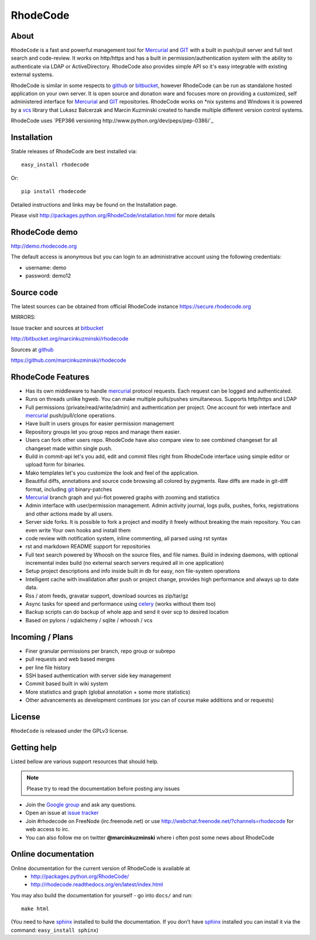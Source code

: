 =========
RhodeCode
=========

About
-----

``RhodeCode`` is a fast and powerful management tool for Mercurial_ and GIT_ 
with a built in push/pull server and full text search and code-review.
It works on http/https and has a built in permission/authentication system with 
the ability to authenticate via LDAP or ActiveDirectory. RhodeCode also provides
simple API so it's easy integrable with existing external systems.

RhodeCode is similar in some respects to github_ or bitbucket_, 
however RhodeCode can be run as standalone hosted application on your own server.
It is open source and donation ware and focuses more on providing a customized, 
self administered interface for Mercurial_ and GIT_  repositories. 
RhodeCode works on *nix systems and Windows it is powered by a vcs_ library 
that Lukasz Balcerzak and Marcin Kuzminski created to handle multiple 
different version control systems.

RhodeCode uses `PEP386 versioning http://www.python.org/dev/peps/pep-0386/`_

Installation
------------
Stable releases of RhodeCode are best installed via::

    easy_install rhodecode

Or::

    pip install rhodecode 

Detailed instructions and links may be found on the Installation page.

Please visit http://packages.python.org/RhodeCode/installation.html for
more details

RhodeCode demo
--------------

http://demo.rhodecode.org

The default access is anonymous but you can login to an administrative account
using the following credentials:

- username: demo
- password: demo12

Source code
-----------

The latest sources can be obtained from official RhodeCode instance
https://secure.rhodecode.org 


MIRRORS:

Issue tracker and sources at bitbucket_

http://bitbucket.org/marcinkuzminski/rhodecode

Sources at github_

https://github.com/marcinkuzminski/rhodecode


RhodeCode Features
------------------

- Has its own middleware to handle mercurial_ protocol requests. 
  Each request can be logged and authenticated.
- Runs on threads unlike hgweb. You can make multiple pulls/pushes simultaneous.
  Supports http/https and LDAP
- Full permissions (private/read/write/admin) and authentication per project. 
  One account for web interface and mercurial_ push/pull/clone operations.
- Have built in users groups for easier permission management
- Repository groups let you group repos and manage them easier.
- Users can fork other users repo. RhodeCode have also compare view to see
  combined changeset for all changeset made within single push.
- Build in commit-api let's you add, edit and commit files right from RhodeCode
  interface using simple editor or upload form for binaries.
- Mako templates let's you customize the look and feel of the application.
- Beautiful diffs, annotations and source code browsing all colored by pygments. 
  Raw diffs are made in git-diff format, including git_ binary-patches
- Mercurial_ branch graph and yui-flot powered graphs with zooming and statistics
- Admin interface with user/permission management. Admin activity journal, logs
  pulls, pushes, forks, registrations and other actions made by all users.
- Server side forks. It is possible to fork a project and modify it freely 
  without breaking the main repository. You can even write Your own hooks 
  and install them
- code review with notification system, inline commenting, all parsed using
  rst syntax
- rst and markdown README support for repositories  
- Full text search powered by Whoosh on the source files, and file names.
  Build in indexing daemons, with optional incremental index build
  (no external search servers required all in one application)
- Setup project descriptions and info inside built in db for easy, non 
  file-system operations
- Intelligent cache with invalidation after push or project change, provides 
  high performance and always up to date data.
- Rss / atom feeds, gravatar support, download sources as zip/tar/gz
- Async tasks for speed and performance using celery_ (works without them too)  
- Backup scripts can do backup of whole app and send it over scp to desired 
  location 
- Based on pylons / sqlalchemy / sqlite / whoosh / vcs

    
Incoming / Plans
----------------

- Finer granular permissions per branch, repo group or subrepo
- pull requests and web based merges
- per line file history
- SSH based authentication with server side key management
- Commit based built in wiki system
- More statistics and graph (global annotation + some more statistics)
- Other advancements as development continues (or you can of course make 
  additions and or requests)

License
-------

``RhodeCode`` is released under the GPLv3 license.


Getting help
------------

Listed bellow are various support resources that should help.

.. note::
   
   Please try to read the documentation before posting any issues
 
- Join the `Google group <http://groups.google.com/group/rhodecode>`_ and ask
  any questions.

- Open an issue at `issue tracker <http://bitbucket.org/marcinkuzminski/rhodecode/issues>`_


- Join #rhodecode on FreeNode (irc.freenode.net)
  or use http://webchat.freenode.net/?channels=rhodecode for web access to irc.

- You can also follow me on twitter **@marcinkuzminski** where i often post some
  news about RhodeCode


Online documentation
--------------------

Online documentation for the current version of RhodeCode is available at
 - http://packages.python.org/RhodeCode/
 - http://rhodecode.readthedocs.org/en/latest/index.html

You may also build the documentation for yourself - go into ``docs/`` and run::

   make html

(You need to have sphinx_ installed to build the documentation. If you don't
have sphinx_ installed you can install it via the command: 
``easy_install sphinx``)
 
.. _virtualenv: http://pypi.python.org/pypi/virtualenv
.. _python: http://www.python.org/
.. _sphinx: http://sphinx.pocoo.org/
.. _mercurial: http://mercurial.selenic.com/
.. _bitbucket: http://bitbucket.org/
.. _github: http://github.com/
.. _subversion: http://subversion.tigris.org/
.. _git: http://git-scm.com/
.. _celery: http://celeryproject.org/
.. _Sphinx: http://sphinx.pocoo.org/
.. _vcs: http://pypi.python.org/pypi/vcs